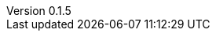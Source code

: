 :author: Mohammad Hewedy, The Spring Data JPA MongoDB Expressions Team
:revnumber: 0.1.5
:jsondir: ../src/test/resources
:sectlinks: true
:source-highlighter: highlight.js
